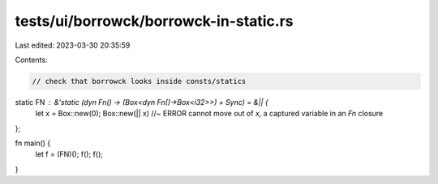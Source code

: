 tests/ui/borrowck/borrowck-in-static.rs
=======================================

Last edited: 2023-03-30 20:35:59

Contents:

.. code-block:: rs

    // check that borrowck looks inside consts/statics

static FN : &'static (dyn Fn() -> (Box<dyn Fn()->Box<i32>>) + Sync) = &|| {
    let x = Box::new(0);
    Box::new(|| x) //~ ERROR cannot move out of `x`, a captured variable in an `Fn` closure
};

fn main() {
    let f = (FN)();
    f();
    f();
}


